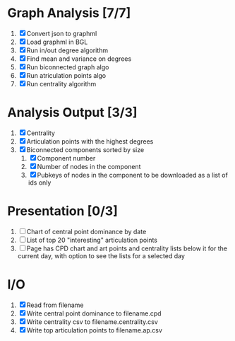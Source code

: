 
* Graph Analysis [7/7]

1. [X] Convert json to graphml
2. [X] Load graphml in BGL
3. [X] Run in/out degree algorithm
4. [X] Find mean and variance on degrees
5. [X] Run biconnected graph algo
6. [X] Run atriculation points algo
7. [X] Run centrality algorithm

* Analysis Output [3/3]

1. [X] Centrality
2. [X] Articulation points with the highest degrees
3. [X] Biconnected components sorted by size
   1. [X] Component number
   2. [X] Number of nodes in the component
   3. [X] Pubkeys of nodes in the component to be downloaded as a list of ids only

* Presentation [0/3]

1. [ ] Chart of central point dominance by date
2. [ ] List of top 20 "interesting" articulation points
3. [ ] Page has CPD chart and art points and centrality lists below it
   for the current day, with option to see the lists for a selected day

* I/O 

1. [X] Read from filename
2. [X] Write central point dominance to filename.cpd
3. [X] Write centrality csv to filename.centrality.csv
4. [X] Write top articulation points to filename.ap.csv

